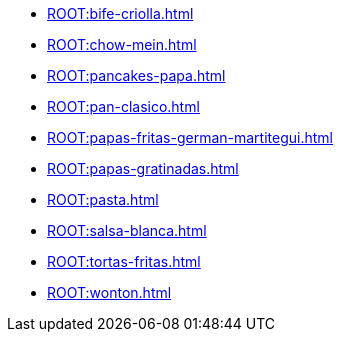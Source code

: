 * xref:ROOT:bife-criolla.adoc[]
* xref:ROOT:chow-mein.adoc[]
* xref:ROOT:pancakes-papa.adoc[]
* xref:ROOT:pan-clasico.adoc[]
* xref:ROOT:papas-fritas-german-martitegui.adoc[]
* xref:ROOT:papas-gratinadas.adoc[]
* xref:ROOT:pasta.adoc[]
* xref:ROOT:salsa-blanca.adoc[]
* xref:ROOT:tortas-fritas.adoc[]
* xref:ROOT:wonton.adoc[]
